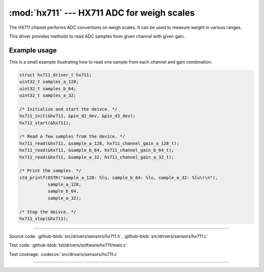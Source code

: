 :mod:`hx711` --- HX711 ADC for weigh scales
===========================================

.. module:: hx711
   :synopsis: HX711 ADC for weigh scales.

The HX711 chipset performs ADC convertions on weigh scales. It can be
used to measure weight in various ranges.

.. image:: ../../../images/drivers/hx711.jpg
   :width: 40%
   :target: ../../../_images/hx711.jpg

This driver provides methods to read ADC samples from given channel
with given gain.

Example usage
-------------

This is a small example illustrating how to read one sample from each
channel and gain combination.

.. code-block:: c

   struct hx711_driver_t hx711;
   uint32_t samples_a_128;
   uint32_t samples_b_64;
   uint32_t samples_a_32;

   /* Initialize and start the deivce. */
   hx711_init(&hx711, &pin_d2_dev, &pin_d3_dev);
   hx711_start(&hx711);

   /* Read a few samples from the device. */
   hx711_read(&hx711, &sample_a_128, hx711_channel_gain_a_128_t);
   hx711_read(&hx711, &sample_b_64, hx711_channel_gain_b_64_t);
   hx711_read(&hx711, &sample_a_32, hx711_channel_gain_a_32_t);

   /* Print the samples. */
   std_printf(OSTR("sample_a_128: %lu, sample_b_64: %lu, sample_a_32: %lu\r\n"),
              sample_a_128,
              sample_b_64,
              sample_a_32);

   /* Stop the deivce. */
   hx711_stop(&hx711);

--------------------------------------------------

Source code: :github-blob:`src/drivers/sensors/hx711.h`, :github-blob:`src/drivers/sensors/hx711.c`

Test code: :github-blob:`tst/drivers/software/hx711/main.c`

Test coverage: :codecov:`src/drivers/sensors/hx711.c`

--------------------------------------------------

.. doxygenfile:: drivers/sensors/hx711.h
   :project: simba

